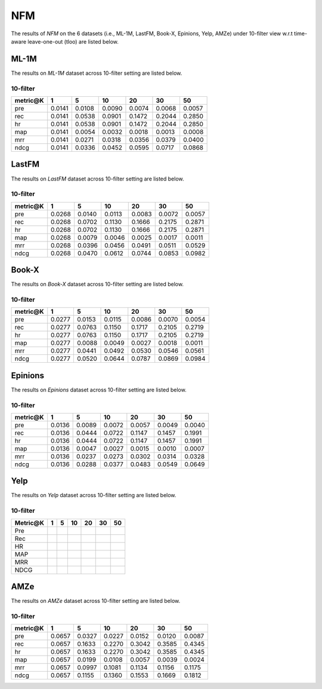 NFM
===============
The results of *NFM* on the 6 datasets (i.e., ML-1M, LastFM, Book-X, Epinions, Yelp, AMZe) under 10-filter view w.r.t time-aware leave-one-out (tloo) are listed below.

ML-1M
------
The results on *ML-1M* dataset across 10-filter setting are listed below.

10-filter
^^^^^^^^^

=========== ========= ========= ========= ========= ========= ========= 
metric@K    1         5         10        20        30        50       
=========== ========= ========= ========= ========= ========= ========= 
pre         0.0141    0.0108    0.0090    0.0074    0.0068    0.0057   
rec         0.0141    0.0538    0.0901    0.1472    0.2044    0.2850   
hr          0.0141    0.0538    0.0901    0.1472    0.2044    0.2850   
map         0.0141    0.0054    0.0032    0.0018    0.0013    0.0008   
mrr         0.0141    0.0271    0.0318    0.0356    0.0379    0.0400   
ndcg        0.0141    0.0336    0.0452    0.0595    0.0717    0.0868   
=========== ========= ========= ========= ========= ========= ========= 

LastFM
------
The results on *LastFM* dataset across 10-filter setting are listed below.

10-filter
^^^^^^^^^

=========== ========= ========= ========= ========= ========= ========= 
metric@K    1         5         10        20        30        50       
=========== ========= ========= ========= ========= ========= ========= 
pre         0.0268    0.0140    0.0113    0.0083    0.0072    0.0057   
rec         0.0268    0.0702    0.1130    0.1666    0.2175    0.2871   
hr          0.0268    0.0702    0.1130    0.1666    0.2175    0.2871   
map         0.0268    0.0079    0.0046    0.0025    0.0017    0.0011   
mrr         0.0268    0.0396    0.0456    0.0491    0.0511    0.0529   
ndcg        0.0268    0.0470    0.0612    0.0744    0.0853    0.0982   
=========== ========= ========= ========= ========= ========= ========= 

Book-X
------
The results on *Book-X* dataset across 10-filter setting are listed below.

10-filter
^^^^^^^^^

=========== ========= ========= ========= ========= ========= ========= 
metric@K    1         5         10        20        30        50       
=========== ========= ========= ========= ========= ========= ========= 
pre         0.0277    0.0153    0.0115    0.0086    0.0070    0.0054   
rec         0.0277    0.0763    0.1150    0.1717    0.2105    0.2719   
hr          0.0277    0.0763    0.1150    0.1717    0.2105    0.2719   
map         0.0277    0.0088    0.0049    0.0027    0.0018    0.0011   
mrr         0.0277    0.0441    0.0492    0.0530    0.0546    0.0561   
ndcg        0.0277    0.0520    0.0644    0.0787    0.0869    0.0984   
=========== ========= ========= ========= ========= ========= ========= 

Epinions
--------
The results on *Epinions* dataset across 10-filter setting are listed below.

10-filter
^^^^^^^^^

=========== ========= ========= ========= ========= ========= ========= 
metric@K    1         5         10        20        30        50       
=========== ========= ========= ========= ========= ========= ========= 
pre         0.0136    0.0089    0.0072    0.0057    0.0049    0.0040   
rec         0.0136    0.0444    0.0722    0.1147    0.1457    0.1991   
hr          0.0136    0.0444    0.0722    0.1147    0.1457    0.1991   
map         0.0136    0.0047    0.0027    0.0015    0.0010    0.0007   
mrr         0.0136    0.0237    0.0273    0.0302    0.0314    0.0328   
ndcg        0.0136    0.0288    0.0377    0.0483    0.0549    0.0649   
=========== ========= ========= ========= ========= ========= ========= 

Yelp
-----
The results on *Yelp* dataset across 10-filter setting are listed below.

10-filter
^^^^^^^^^

=========== ========= ========= ========= ========= ========= ========= 
Metric@K    1         5         10        20        30        50       
=========== ========= ========= ========= ========= ========= ========= 
Pre            
Rec         
HR             
MAP         
MRR         
NDCG        
=========== ========= ========= ========= ========= ========= ========= 

AMZe
-----
The results on *AMZe* dataset across 10-filter setting are listed below.

10-filter
^^^^^^^^^

=========== ========= ========= ========= ========= ========= ========= 
metric@K    1         5         10        20        30        50       
=========== ========= ========= ========= ========= ========= ========= 
pre         0.0657    0.0327    0.0227    0.0152    0.0120    0.0087   
rec         0.0657    0.1633    0.2270    0.3042    0.3585    0.4345   
hr          0.0657    0.1633    0.2270    0.3042    0.3585    0.4345   
map         0.0657    0.0199    0.0108    0.0057    0.0039    0.0024   
mrr         0.0657    0.0997    0.1081    0.1134    0.1156    0.1175   
ndcg        0.0657    0.1155    0.1360    0.1553    0.1669    0.1812   
=========== ========= ========= ========= ========= ========= ========= 